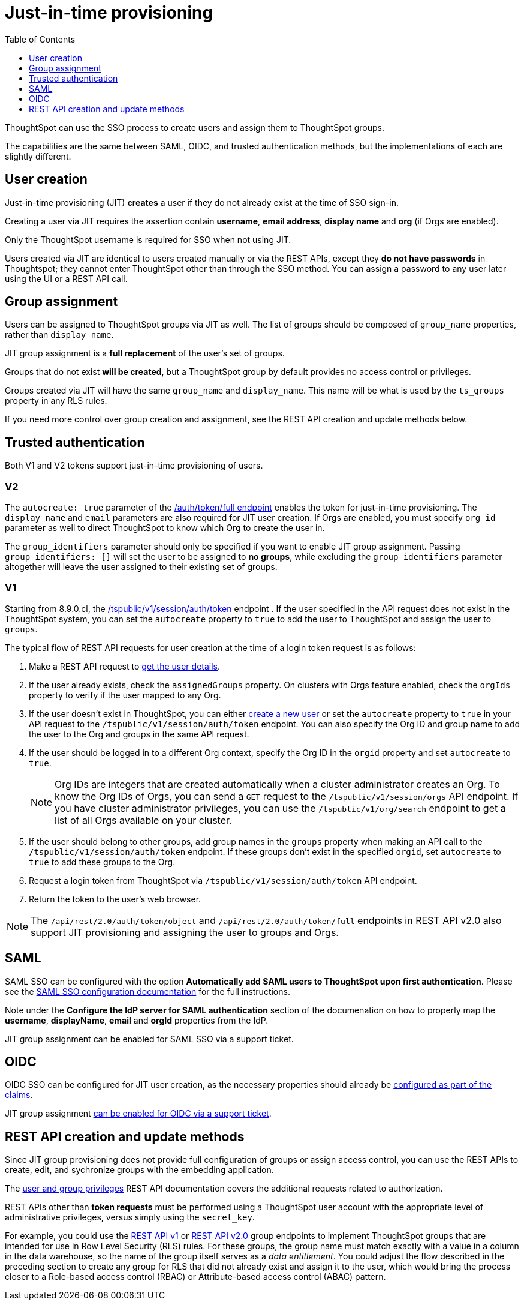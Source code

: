 = Just-in-time provisioning
:toc: true
:toclevels: 1

:page-title: Just-in-time provisioning of users and groups
:page-pageid: just-in-time-provisioning
:page-description: Just-in-time provisioning using SSO

ThoughtSpot can use the SSO process to create users and assign them to ThoughtSpot groups. 

The capabilities are the same between SAML, OIDC, and trusted authentication methods, but the implementations of each are slightly different.

== User creation
Just-in-time provisioning (JIT) *creates* a user if they do not already exist at the time of SSO sign-in. 

Creating a user via JIT requires the assertion contain *username*, *email address*, *display name* and *org* (if Orgs are enabled). 

Only the ThoughtSpot username is required for SSO when not using JIT.

Users created via JIT are identical to users created manually or via the REST APIs, except they *do not have passwords* in Thoughtspot; they cannot enter ThoughtSpot other than through the SSO method. You can assign a password to any user later using the UI or a REST API call.

== Group assignment
Users can be assigned to ThoughtSpot groups via JIT as well. The list of groups should be composed of `group_name` properties, rather than `display_name`.

JIT group assignment is a *full replacement* of the user's set of groups. 

Groups that do not exist *will be created*, but a ThoughtSpot group by default provides no access control or privileges.

Groups created via JIT will have the same `group_name` and `display_name`. This name will be what is used by the `ts_groups` property in any RLS rules.

If you need more control over group creation and assignment, see the REST API creation and update methods below.

== Trusted authentication
Both V1 and V2 tokens support just-in-time provisioning of users.

=== V2
The `autocreate: true` parameter of the xref:authentication.adoc#trusted-auth-v2[/auth/token/full endpoint] enables the token for just-in-time provisioning. The `display_name` and `email` parameters are also required for JIT user creation. If Orgs are enabled, you must specify `org_id` parameter as well to direct ThoughtSpot to know which Org to create the user in.

The `group_identifiers` parameter should only be specified if you want to enable JIT group assignment. Passing `group_identifiers: []` will set the user to be assigned to *no groups*, while excluding the `group_identifiers` parameter altogether will leave the user assigned to their existing set of groups.

=== V1
Starting from 8.9.0.cl, the xref:session-api.adoc#session-authToken[/tspublic/v1/session/auth/token] endpoint . If the user specified in the API request does not exist in the ThoughtSpot system, you can set the `autocreate` property to `true` to add the user to ThoughtSpot and assign the user to `groups`.

The typical flow of REST API requests for user creation at the time of a login token request is as follows: +

1. Make a REST API request to xref:user-api.adoc#get-user-details[get the user details].
2. If the user already exists, check the `assignedGroups` property. On clusters with Orgs feature enabled, check the `orgIds` property to verify if the user mapped to any Org.
3. If the user doesn't exist in ThoughtSpot, you can either xref:user-api.adoc#create-user[create a new user] or set the `autocreate` property to `true` in your API request to the `/tspublic/v1/session/auth/token` endpoint. You can also specify the Org ID and group name to add the user to the Org and groups in the same API request.
4. If the user should be logged in to a different Org context, specify the Org ID in the `orgid` property and set `autocreate` to `true`. +
+
[NOTE]
====
Org IDs are integers that are created automatically when a cluster administrator creates an Org. To know the Org IDs of Orgs, you can send a `GET` request to the `/tspublic/v1/session/orgs` API endpoint. If you have cluster administrator privileges, you can use the `/tspublic/v1/org/search` endpoint to get a list of all Orgs available on your cluster.
====

5. If the user should belong to other groups, add group names in the `groups` property when making an API call to the `/tspublic/v1/session/auth/token` endpoint. If these groups don't exist in the specified `orgid`, set `autocreate` to `true` to add these groups to the Org.
6. Request a login token from ThoughtSpot via `/tspublic/v1/session/auth/token` API endpoint.
7. Return the token to the user's web browser.

[NOTE]
====
The `/api/rest/2.0/auth/token/object` and `/api/rest/2.0/auth/token/full` endpoints in REST API v2.0 also support JIT  provisioning and assigning the user to groups and Orgs.
====

== SAML
SAML SSO can be configured with the option *Automatically add SAML users to ThoughtSpot upon first authentication*. Please see the xref:configure-saml.adoc#configuration-steps[SAML SSO configuration documentation] for the full instructions.

Note under the *Configure the IdP server for SAML authentication* section of the documenation on how to properly map the *username*, *displayName*, *email* and *orgId* properties from the IdP.

JIT group assignment can be enabled for SAML SSO via a support ticket.

== OIDC
OIDC SSO can be configured for JIT user creation, as the necessary properties should already be xref:configure-oidc.adoc#configureTS[configured as part of the claims]. 

JIT group assignment xref:configure-oidc.adoc#group-synchronization[can be enabled for OIDC via a support ticket].
  
== REST API creation and update methods
Since JIT group provisioning does not provide full configuration of groups or assign access control, you can use the REST APIs to create, edit, and sychronize groups with the embedding application.

The xref:api-user-management.adoc[user and group privileges] REST API documentation covers the additional requests related to authorization.

REST APIs other than *token requests* must be performed using a ThoughtSpot user account with the appropriate level of administrative privileges, versus simply using the `secret_key`.

For example, you could use the xref:rest-api-reference.adoc#_groups_and_privileges[REST API v1] or xref:rest-api-v2-reference.adoc#_groups[REST API v2.0] group endpoints to implement ThoughtSpot groups that are intended for use in Row Level Security (RLS) rules. For these groups, the group name must match exactly with a value in a column in the data warehouse, so the name of the group itself serves as a __data entitlement__. You could adjust the flow described in the preceding section to create any group for RLS that did not already exist and assign it to the user, which would bring the process closer to a Role-based access control (RBAC) or Attribute-based access control (ABAC) pattern.
